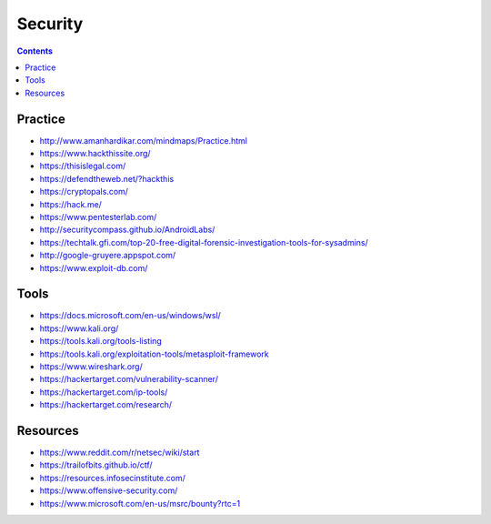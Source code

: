 ========
Security
========

.. contents::

Practice
========
* http://www.amanhardikar.com/mindmaps/Practice.html
* https://www.hackthissite.org/
* https://thisislegal.com/
* https://defendtheweb.net/?hackthis
* https://cryptopals.com/
* https://hack.me/
* https://www.pentesterlab.com/
* http://securitycompass.github.io/AndroidLabs/
* https://techtalk.gfi.com/top-20-free-digital-forensic-investigation-tools-for-sysadmins/
* http://google-gruyere.appspot.com/
* https://www.exploit-db.com/

Tools
=====
* https://docs.microsoft.com/en-us/windows/wsl/
* https://www.kali.org/
* https://tools.kali.org/tools-listing
* https://tools.kali.org/exploitation-tools/metasploit-framework
* https://www.wireshark.org/
* https://hackertarget.com/vulnerability-scanner/
* https://hackertarget.com/ip-tools/
* https://hackertarget.com/research/

Resources
=========
* https://www.reddit.com/r/netsec/wiki/start
* https://trailofbits.github.io/ctf/
* https://resources.infosecinstitute.com/
* https://www.offensive-security.com/
* https://www.microsoft.com/en-us/msrc/bounty?rtc=1
